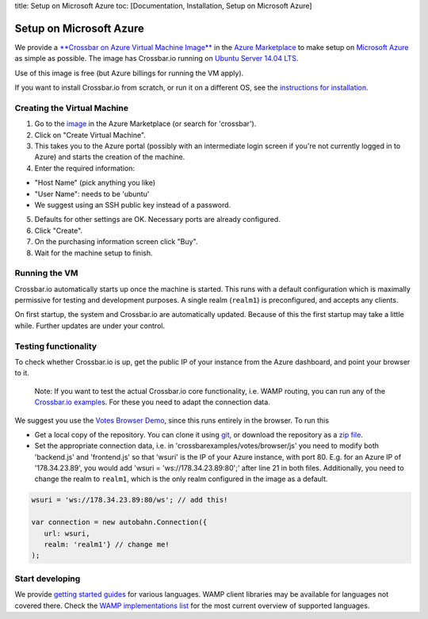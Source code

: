 title: Setup on Microsoft Azure toc: [Documentation, Installation, Setup
on Microsoft Azure]

Setup on Microsoft Azure
========================

We provide a `**Crossbar on Azure Virtual Machine
Image** <http://azure.microsoft.com/en-us/marketplace/partners/tavendo/crossbar-on-azure-ubuntu1404-free/>`__
in the `Azure
Marketplace <http://azure.microsoft.com/en-us/marketplace/>`__ to make
setup on `Microsoft Azure <http://azure.microsoft.com/>`__ as simple as
possible. The image has Crossbar.io running on `Ubuntu Server 14.04
LTS <https://insights.ubuntu.com/2014/04/17/whats-new-in-ubuntu-server-14-04-lts/>`__.

Use of this image is free (but Azure billings for running the VM apply).

If you want to install Crossbar.io from scratch, or run it on a
different OS, see the `instructions for
installation <Home#Installation>`__.

Creating the Virtual Machine
----------------------------

1. Go to the
   `image <http://azure.microsoft.com/en-us/marketplace/partners/tavendo/crossbar-on-azure-ubuntu1404-free/>`__
   in the Azure Marketplace (or search for 'crossbar').
2. Click on "Create Virtual Machine".
3. This takes you to the Azure portal (possibly with an intermediate
   login screen if you're not currently logged in to Azure) and starts
   the creation of the machine.
4. Enter the required information:

-  "Host Name" (pick anything you like)
-  "User Name": needs to be 'ubuntu'
-  We suggest using an SSH public key instead of a password.

5. Defaults for other settings are OK. Necessary ports are already
   configured.
6. Click "Create".
7. On the purchasing information screen click "Buy".
8. Wait for the machine setup to finish.

Running the VM
--------------

Crossbar.io automatically starts up once the machine is started. This
runs with a default configuration which is maximally permissive for
testing and development purposes. A single realm (``realm1``) is
preconfigured, and accepts any clients.

On first startup, the system and Crossbar.io are automatically updated.
Because of this the first startup may take a little while. Further
updates are under your control.

Testing functionality
---------------------

To check whether Crossbar.io is up, get the public IP of your instance
from the Azure dashboard, and point your browser to it.

    Note: If you want to test the actual Crossbar.io core functionality,
    i.e. WAMP routing, you can run any of the `Crossbar.io
    examples <https://github.com/crossbario/crossbarexamples>`__. For
    these you need to adapt the connection data.

We suggest you use the `Votes Browser
Demo <https://github.com/crossbario/crossbarexamples/tree/master/demos/votes/browser>`__,
since this runs entirely in the browser. To run this

-  Get a local copy of the repository. You can clone it using
   `git <http://www.git-scm.com/>`__, or download the repository as a
   `zip
   file <https://github.com/crossbario/crossbarexamples/archive/master.zip>`__.
-  Set the appropriate connection data, i.e. in
   'crossbarexamples/votes/browser/js' you need to modify both
   'backend.js' and 'frontend.js' so that 'wsuri' is the IP of your
   Azure instance, with port 80. E.g. for an Azure IP of '178.34.23.89',
   you would add 'wsuri = 'ws://178.34.23.89:80';' after line 21 in both
   files. Additionally, you need to change the realm to ``realm1``,
   which is the only realm configured in the image as a default.

.. code:: javascript

    wsuri = 'ws://178.34.23.89:80/ws'; // add this!

    var connection = new autobahn.Connection({
       url: wsuri,
       realm: 'realm1'} // change me!
    );

Start developing
----------------

We provide `getting started guides <Getting%20Started>`__ for various
languages. WAMP client libraries may be available for languages not
covered there. Check the `WAMP implementations
list <http://wamp.ws/implementations>`__ for the most current overview
of supported languages.
